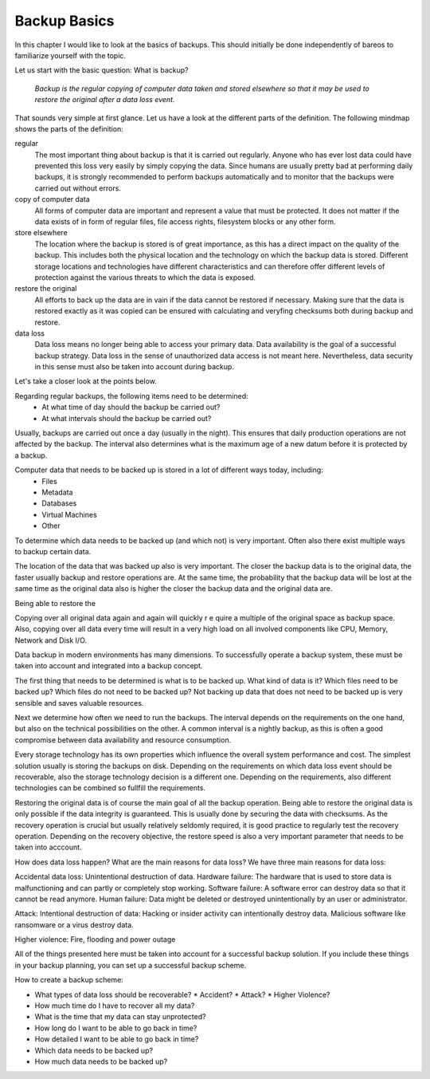 
Backup Basics
=============

In this chapter I would like to look at the basics of backups. This should
initially be done independently of bareos to familiarize yourself with the
topic.

Let us start with the basic question: What is backup?

  *Backup is the regular copying of computer data taken and stored elsewhere so
  that it may be used to restore the original after a data loss event.*


That sounds very simple at first glance. Let us have a look at the different parts of the definition.
The following mindmap shows the parts of the definition:

.. uml:: /IntroductionAndTutorial/BackupBasics0.puml


.. Additionally, a backup should use the required resources intelligently to
.. minimize the resource consumption regarding storage, cpu, memory and network
.. consumption. This is possible by taking advantage of the properties of the data
.. to be backed up.

.. Usually, only a small percentage of the data that needs to be backed up changes
.. in every time period.

regular
  The most important thing about backup is that it is carried out regularly.
  Anyone who has ever lost data could have prevented this loss very easily by
  simply copying the data. Since humans are usually pretty bad at performing
  daily backups, it is strongly recommended to perform backups automatically
  and to monitor that the backups were carried out without errors.

copy of computer data 
  All forms of computer data are important and represent a value that must be
  protected. It does not matter if the data exists of in form of regular files,
  file access rights, filesystem blocks or any other form.

store elsewhere 
  The location where the backup is stored is of great importance, as this has a
  direct impact on the quality of the backup. This includes both the physical
  location and the technology on which the backup data is stored. Different storage
  locations and technologies have different characteristics and can therefore
  offer different levels of protection against the various threats to which the
  data is exposed.

restore the original
  All efforts to back up the data are in vain if the data cannot be restored if
  necessary. Making sure that the data is restored exactly as it was copied can
  be ensured with calculating and veryfing checksums both during backup and restore.

data loss
  Data loss means no longer being able to access your primary data. Data
  availability is the goal of a successful backup strategy. Data loss in the
  sense of unauthorized data access is not meant here. Nevertheless, data
  security in this sense must also be taken into account during backup.



Let's take a closer look at the points below.

.. uml:: /IntroductionAndTutorial/BackupBasics1.puml

Regarding regular backups, the following items need to be determined:
  * At what time of day should the backup be carried out?
  * At what intervals should the backup be carried out?
Usually, backups are carried out once a day (usually in the night). This ensures
that daily production operations are not affected by the backup.
The interval also determines what is the maximum age of a new datum before it is protected
by a backup.


Computer data that needs to be backed up is stored in a lot of different ways today, including:
  * Files
  * Metadata
  * Databases
  * Virtual Machines
  * Other
To determine which data needs to be backed up (and which not) is very important.
Often also there exist multiple ways to backup certain data.
 
The location of the data that was backed up also is very important.
The closer the backup data is to the original data, the faster usually backup
and restore operations are. At the same time, the probability that the backup
data will be lost at the same time as the original data also is higher the
closer the backup data and the original data are.

Being able to restore the 




Copying over all original data again and again will quickly r	e	quire a multiple of the original space as backup space. Also, copying over all data every time will result in a very high load on all involved components like CPU, Memory, Network and Disk I/O.

Data backup in modern environments has many dimensions. To successfully operate a backup system, these must be taken into account and integrated into a backup concept.

The first thing that needs to be determined is what is to be backed up.
What kind of data is it? 
Which files need to be backed up? 
Which files do not need to be backed up?
Not backing up data that does not need to be backed up is very sensible and saves valuable resources.

Next we determine how often we need to run the backups.
The interval depends on the requirements on the one hand, but also on the technical possibilities on the other.
A common interval is a nightly backup, as this is often a good compromise between data availability and resource consumption.

Every storage technology has its own properties which influence the overall system performance and cost.
The simplest solution usually is storing the backups on disk.
Depending on the requirements on which data loss event should be recoverable, also the storage technology
decision is a different one.
Depending on the requirements, also different technologies can be combined so fullfill the requirements.

Restoring the original data is of course the main goal of all the backup operation. Being able to restore the original data is only possible if the data integrity is guaranteed. This is usually done by securing the data with checksums.
As the recovery operation is crucial but usually relatively seldomly required, it is good practice to regularly test the recovery operation.
Depending on the recovery objective, the restore speed is also a very important parameter that needs to be taken into acccount.

How does data loss happen? What are the main reasons for data loss?
We have three main reasons for data loss: 

Accidental data loss: Unintentional destruction of data.
Hardware failure: The hardware that is used to store data is malfunctioning and can partly or completely stop working.
Software failure: A software error can destroy data so that it cannot be read anymore.
Human failure: Data might be deleted or destroyed unintentionally by an user or administrator.

Attack: Intentional destruction of data:
Hacking or insider activity can intentionally destroy data.
Malicious software like ransomware or a virus destroy data.

Higher violence:
Fire, flooding and power outage


All of the things presented here must be taken into account for a successful backup solution. If you include these things in your backup planning, you can set up a successful backup scheme.

How to create a backup scheme:

* What types of data loss should be recoverable?
  * Accident?
  * Attack?
  * Higher Violence?

* How much time do I have to recover all my data?

* What is the time that my data can stay unprotected?

* How long do I want to be able to go back in time?

* How detailed I want to be able to go back in time?

* Which data needs to be backed up?

* How much data needs to be backed up?

